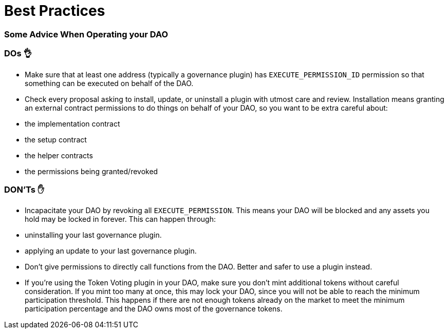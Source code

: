 = Best Practices

=== Some Advice When Operating your DAO

### DOs 👌

- Make sure that at least one address (typically a governance plugin) has `EXECUTE_PERMISSION_ID` permission so that something can be executed on behalf of the DAO.
- Check every proposal asking to install, update, or uninstall a plugin with utmost care and review. Installation means granting an external contract permissions to do things on behalf of your DAO, so you want to be extra careful about:
  - the implementation contract
  - the setup contract
  - the helper contracts
  - the permissions being granted/revoked

### DON'Ts ✋

- Incapacitate your DAO by revoking all `EXECUTE_PERMISSION`. This means your DAO will be blocked and any assets you hold may be locked in forever. This can happen through:
  - uninstalling your last governance plugin.
  - applying an update to your last governance plugin.
- Don't give permissions to directly call functions from the DAO. Better and safer to use a plugin instead.
- If you're using the Token Voting plugin in your DAO, make sure you don't mint additional tokens without careful consideration. If you mint too many at once, this may lock your DAO, since you will not be able to reach the minimum participation threshold. This happens if there are not enough tokens already on the market to meet the minimum participation percentage and the DAO owns most of the governance tokens.
